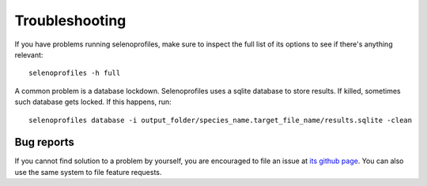 Troubleshooting
===============

If you have problems running selenoprofiles, make sure to inspect the full list of its options to see if there's anything relevant::

  selenoprofiles -h full

A common problem is a database lockdown. Selenoprofiles uses a sqlite database to store results.
If killed, sometimes such database gets locked. If this happens, run::

  selenoprofiles database -i output_folder/species_name.target_file_name/results.sqlite -clean

Bug reports
-----------

If you cannot find solution to a problem by yourself, you are encouraged to file an issue at
`its github page <https://github.com/marco-mariotti/selenoprofiles4/issues>`_.
You can also use the same system to file feature requests.


